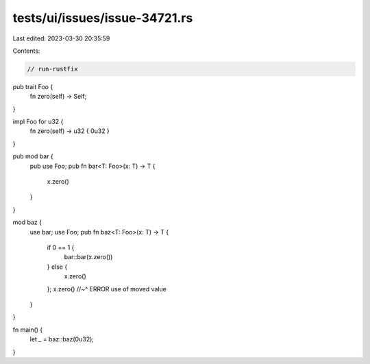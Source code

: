 tests/ui/issues/issue-34721.rs
==============================

Last edited: 2023-03-30 20:35:59

Contents:

.. code-block:: rs

    // run-rustfix

pub trait Foo {
    fn zero(self) -> Self;
}

impl Foo for u32 {
    fn zero(self) -> u32 { 0u32 }
}

pub mod bar {
    pub use Foo;
    pub fn bar<T: Foo>(x: T) -> T {
      x.zero()
    }
}

mod baz {
    use bar;
    use Foo;
    pub fn baz<T: Foo>(x: T) -> T {
        if 0 == 1 {
            bar::bar(x.zero())
        } else {
            x.zero()
        };
        x.zero()
        //~^ ERROR use of moved value
    }
}

fn main() {
    let _ = baz::baz(0u32);
}


